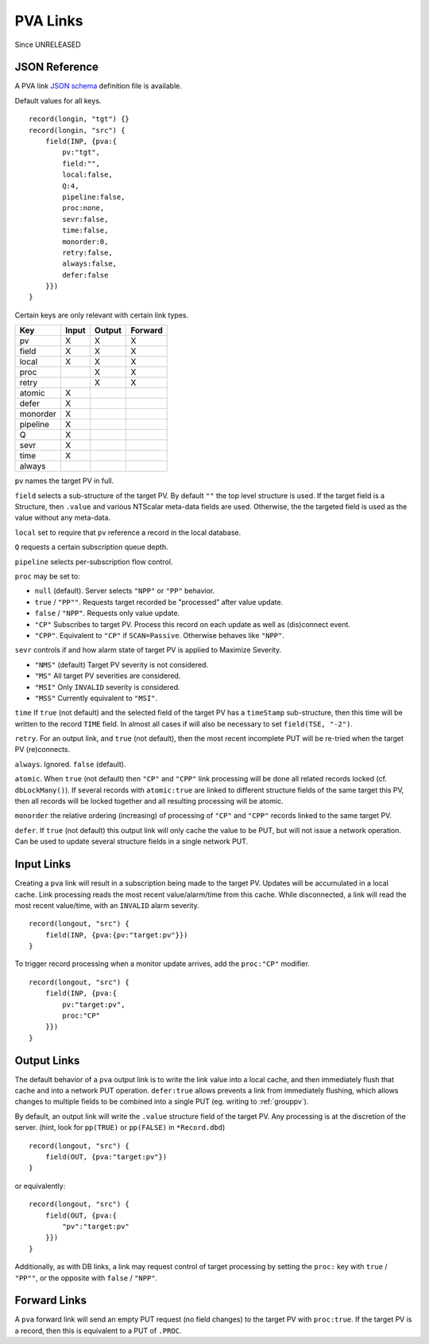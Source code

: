 .. _pvalink:

PVA Links
#########

Since UNRELEASED

JSON Reference
==============

A PVA link `JSON schema <pvalink-schema-0.json>`_ definition file is available.

Default values for all keys. ::

    record(longin, "tgt") {}
    record(longin, "src") {
        field(INP, {pva:{
            pv:"tgt",
            field:"",
            local:false,
            Q:4,
            pipeline:false,
            proc:none,
            sevr:false,
            time:false,
            monorder:0,
            retry:false,
            always:false,
            defer:false
        }})
    }

Certain keys are only relevant with certain link types.

+----------+-------+--------+---------+
| Key      | Input | Output | Forward |
+==========+=======+========+=========+
| pv       |   X   |   X    |    X    |
+----------+-------+--------+---------+
| field    |   X   |   X    |    X    |
+----------+-------+--------+---------+
| local    |   X   |   X    |    X    |
+----------+-------+--------+---------+
| proc     |       |   X    |    X    |
+----------+-------+--------+---------+
| retry    |       |   X    |    X    |
+----------+-------+--------+---------+
| atomic   |   X   |        |         |
+----------+-------+--------+---------+
| defer    |   X   |        |         |
+----------+-------+--------+---------+
| monorder |   X   |        |         |
+----------+-------+--------+---------+
| pipeline |   X   |        |         |
+----------+-------+--------+---------+
| Q        |   X   |        |         |
+----------+-------+--------+---------+
| sevr     |   X   |        |         |
+----------+-------+--------+---------+
| time     |   X   |        |         |
+----------+-------+--------+---------+
| always   |       |        |         |
+----------+-------+--------+---------+

``pv`` names the target PV in full.

``field`` selects a sub-structure of the target PV.
By default ``""`` the top level structure is used.
If the target field is a Structure, then ``.value``
and various NTScalar meta-data fields are used.
Otherwise, the the targeted field is used as the value
without any meta-data.

``local`` set to require that ``pv`` reference a record in the local database.

``Q`` requests a certain subscription queue depth.

``pipeline`` selects per-subscription flow control.

``proc`` may be set to:

- ``null`` (default).  Server selects ``"NPP"`` or ``"PP"`` behavior.
- ``true`` / ``"PP""``.  Requests target recorded be "processed" after value update.
- ``false`` / ``"NPP"``.  Requests only value update.
- ``"CP"`` Subscribes to target PV.  Process this record on each update as well as (dis)connect event.
- ``"CPP"``.  Equivalent to ``"CP"`` if ``SCAN=Passive``.  Otherwise behaves like ``"NPP"``.

``sevr`` controls if and how alarm state of target PV is applied to Maximize Severity.

- ``"NMS"`` (default)  Target PV severity is not considered.
- ``"MS"``  All target PV severities are considered.
- ``"MSI"`` Only ``INVALID`` severity is considered.
- ``"MSS"`` Currently equivalent to ``"MSI"``.

``time`` If ``true`` (not default) and the selected field of the target PV has a ``timeStamp`` sub-structure,
then this time will be written to the record ``TIME`` field.
In almost all cases if will also be necessary to set ``field(TSE, "-2")``.

``retry``.  For an output link, and ``true`` (not default), then the most recent incomplete PUT
will be re-tried when the target PV (re)connects.

``always``.  Ignored.  ``false`` (default).

``atomic``.  When ``true`` (not default) then ``"CP"`` and ``"CPP"`` link processing will
be done all related records locked (cf. ``dbLockMany()``).
If several records with ``atomic:true`` are linked to different structure fields of the same target this PV,
then all records will be locked together and all resulting processing will be atomic.

``monorder`` the relative ordering (increasing) of processing of ``"CP"`` and ``"CPP"`` records linked to the same target PV.

``defer``.  If ``true`` (not default) this output link will only cache the value to be PUT,
but will not issue a network operation.
Can be used to update several structure fields in a single network PUT.

Input Links
===========

Creating a ``pva`` link will result in a subscription being made to the target PV.
Updates will be accumulated in a local cache.
Link processing reads the most recent value/alarm/time from this cache.
While disconnected, a link will read the most recent value/time, with an ``INVALID`` alarm severity. ::

    record(longout, "src") {
        field(INP, {pva:{pv:"target:pv"}})
    }

To trigger record processing when a monitor update arrives,
add the ``proc:"CP"`` modifier. ::

    record(longout, "src") {
        field(INP, {pva:{
            pv:"target:pv",
            proc:"CP"
        }})
    }

Output Links
============

The default behavior of a ``pva`` output link is to write the link value into a local cache,
and then immediately flush that cache and into a network PUT operation.
``defer:true`` allows prevents a link from immediately flushing,
which allows changes to multiple fields to be combined into a single PUT (eg. writing to :ref:`grouppv`).

By default, an output link will write the ``.value`` structure field of the target PV.
Any processing is at the discretion of the server.
(hint, look for ``pp(TRUE)`` or ``pp(FALSE)`` in ``*Record.dbd``) ::

    record(longout, "src") {
        field(OUT, {pva:"target:pv"})
    }

or equivalently: ::

    record(longout, "src") {
        field(OUT, {pva:{
            "pv":"target:pv"
        }})
    }

Additionally, as with DB links, a link may request control of target processing
by setting the ``proc:`` key with ``true`` / ``"PP""``, or the opposite with
``false`` / ``"NPP"``.

Forward Links
=============

A ``pva`` forward link will send an empty PUT request (no field changes) to the target PV with ``proc:true``.
If the target PV is a record, then this is equivalent to a PUT of ``.PROC``.
